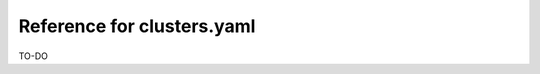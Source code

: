 .. .. meta::
   :description: Reference docs for clusters.yaml configuration
   :keywords: hasura, CLI, cluster, 


Reference for clusters.yaml
===========================

..
   - What is clusters.yaml
   - Describe differenct sections
   - Point to the section on use-cases: cluster-config.rst


TO-DO